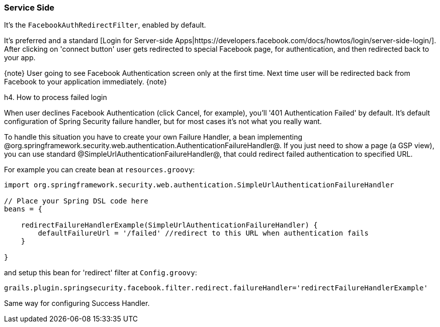 === Service Side

It's the `FacebookAuthRedirectFilter`, enabled by default.

It's preferred and a standard [Login for Server-side Apps|https://developers.facebook.com/docs/howtos/login/server-side-login/].
After clicking on 'connect button' user gets redirected to special Facebook page, for authentication, and then
redirected back to your app.

{note}
User going to see Facebook Authentication screen only at the first time. Next time user will be redirected
back from Facebook to your application immediately.
{note}

h4. How to process failed login

When user declines Facebook Authentication (click Cancel, for example), you'll '401 Authentication Failed' by default.
It's default configuration of Spring Security failure handler, but for most cases it's not what you really want.

To handle this situation you have to create your own Failure Handler, a bean implementing
@org.springframework.security.web.authentication.AuthenticationFailureHandler@. If you just need to
show a page (a GSP view), you can use standard @SimpleUrlAuthenticationFailureHandler@, that could redirect
failed authentication to specified URL.

For example you can create bean at `resources.groovy`:

----
import org.springframework.security.web.authentication.SimpleUrlAuthenticationFailureHandler

// Place your Spring DSL code here
beans = {

    redirectFailureHandlerExample(SimpleUrlAuthenticationFailureHandler) {
        defaultFailureUrl = '/failed' //redirect to this URL when authentication fails
    }

}
----

and setup this bean for 'redirect' filter at `Config.groovy`:

----
grails.plugin.springsecurity.facebook.filter.redirect.failureHandler='redirectFailureHandlerExample'
----

Same way for configuring Success Handler.
